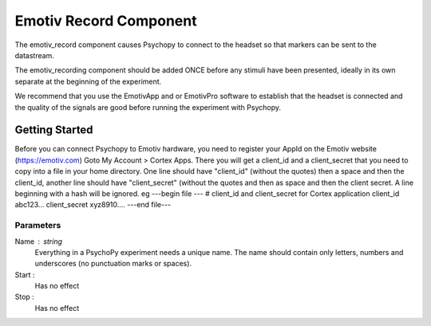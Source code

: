 .. _emotiv_record:

Emotiv Record Component
-------------------------------

The emotiv_record component causes Psychopy to connect to the headset so that markers
can be sent to the datastream.

The emotiv_recording component should be added ONCE before any stimuli have been presented,
ideally in its own separate  at the beginning of the experiment.

We recommend that you use the EmotivApp and or EmotivPro software to
establish that the headset is connected and the quality of the signals are good before running
the experiment with Psychopy.

Getting Started
===============

Before you can connect Psychopy to Emotiv hardware, you need to register your AppId on the Emotiv
website (https://emotiv.com) Goto My Account > Cortex Apps.  There you will get a client_id and
a client_secret that you need to copy into a file in your home directory. One line should have
"client_id" (without the quotes) then a space and then the client_id, another line should have
"client_secret" (without the quotes and then as space and then the client secret.  A line
beginning with a hash will be ignored. eg
---begin file ---
# client_id and client_secret for Cortex application
client_id abc123...
client_secret xyz8910....
---end file---

Parameters
~~~~~~~~~~~~

Name : string
    Everything in a PsychoPy experiment needs a unique name. The name should contain only
    letters, numbers and underscores (no punctuation marks or spaces).

Start :
    Has no effect

Stop :
    Has no effect
